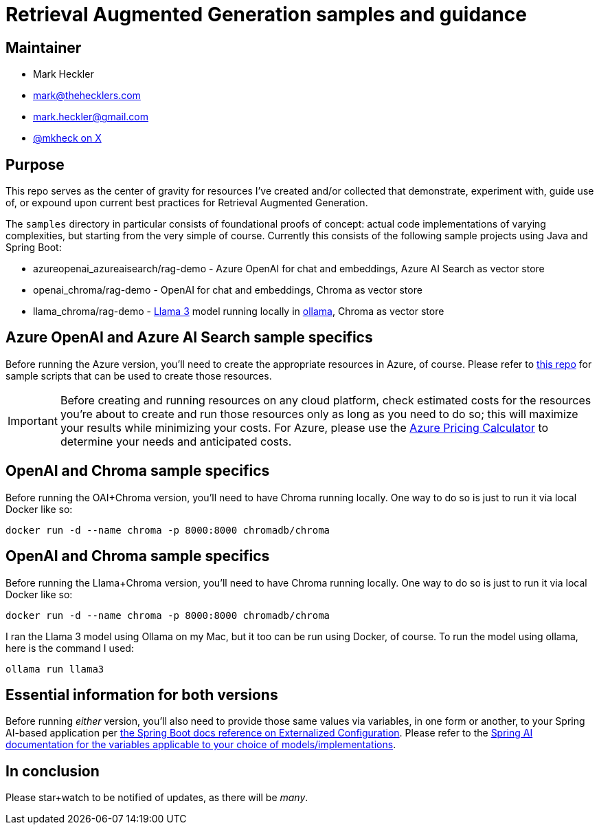 = Retrieval Augmented Generation samples and guidance

== Maintainer

* Mark Heckler
* mailto:mark@thehecklers.com[mark@thehecklers.com]
* mailto:mark.heckler@gmail.com[mark.heckler@gmail.com]
* https://x.com/mkheck[@mkheck on X]

== Purpose

This repo serves as the center of gravity for resources I've created and/or collected that demonstrate, experiment with, guide use of, or expound upon current best practices for Retrieval Augmented Generation.

The `samples` directory in particular consists of foundational proofs of concept: actual code implementations of varying complexities, but starting from the very simple of course. Currently this consists of the following sample projects using Java and Spring Boot:

* azureopenai_azureaisearch/rag-demo - Azure OpenAI for chat and embeddings, Azure AI Search as vector store
* openai_chroma/rag-demo - OpenAI for chat and embeddings, Chroma as vector store
* llama_chroma/rag-demo - https://ollama.com/library/llama3[Llama 3] model running locally in https://ollama.ai[ollama], Chroma as vector store

== Azure OpenAI and Azure AI Search sample specifics

Before running the Azure version, you'll need to create the appropriate resources in Azure, of course. Please refer to https://github.com/mkheck/aoai[this repo] for sample scripts that can be used to create those resources.

IMPORTANT: Before creating and running resources on any cloud platform, check estimated costs for the resources you're about to create and run those resources only as long as you need to do so; this will maximize your results while minimizing your costs. For Azure, please use the https://azure.microsoft.com/en-us/pricing/calculator/[Azure Pricing Calculator] to determine your needs and anticipated costs.

== OpenAI and Chroma sample specifics

Before running the OAI+Chroma version, you'll need to have Chroma running locally. One way to do so is just to run it via local Docker like so:

`docker run -d --name chroma -p 8000:8000 chromadb/chroma`

== OpenAI and Chroma sample specifics

Before running the Llama+Chroma version, you'll need to have Chroma running locally. One way to do so is just to run it via local Docker like so:

`docker run -d --name chroma -p 8000:8000 chromadb/chroma`

I ran the Llama 3 model using Ollama on my Mac, but it too can be run using Docker, of course. To run the model using ollama, here is the command I used:

`ollama run llama3`

== Essential information for both versions

Before running _either_ version, you'll also need to provide those same values via variables, in one form or another, to your Spring AI-based application per https://docs.spring.io/spring-boot/reference/features/external-config.html[the Spring Boot docs reference on Externalized Configuration]. Please refer to the https://docs.spring.io/spring-ai/reference/[Spring AI documentation for the variables applicable to your choice of models/implementations].

== In conclusion

Please star+watch to be notified of updates, as there will be _many_.
